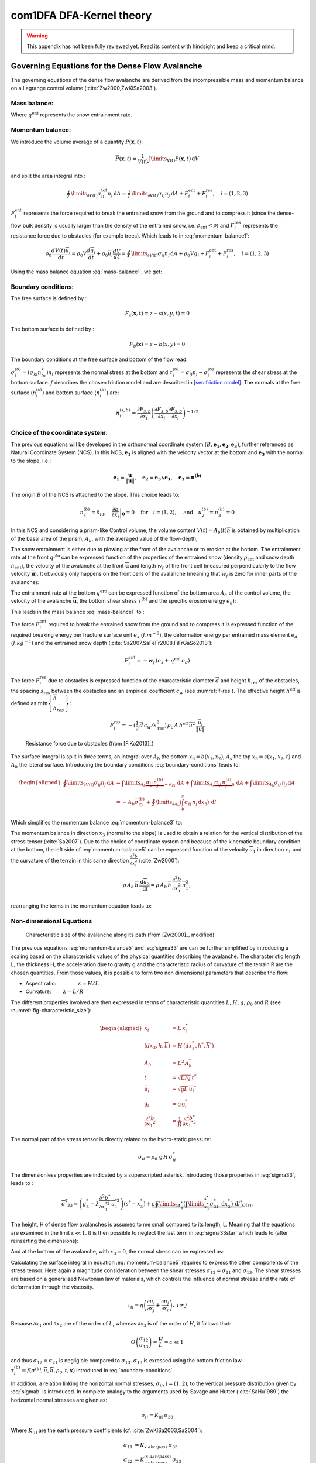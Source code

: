 com1DFA DFA-Kernel theory
============================

.. warning::

   This appendix has not been fully reviewed yet. Read its content with hindsight and keep a critical mind.

Governing Equations for the Dense Flow Avalanche
------------------------------------------------------

The governing equations of the dense flow avalanche are derived from the
incompressible mass and momentum balance on a Lagrange control volume (:cite:`Zw2000,ZwKlSa2003`).

Mass balance:
~~~~~~~~~~~~~~~

.. math::
    \frac{d}{dt} \int\limits_{V(t)} \rho_0 \,\mathrm{d}V = \rho_0 \frac{dV(t)}{dt} =
    \oint\limits_{\partial V(t)} q^{\text{ent}} \,\mathrm{d}A
    :label: mass-balance1

Where :math:`q^{\text{ent}}` represents the snow entrainment rate.

Momentum balance:
~~~~~~~~~~~~~~~~~~~

.. math::
    \rho_0 \frac{d}{dt} \int\limits_{V(t)} u_i \,\mathrm{d}V = \oint\limits_{\partial V(t)}
    \sigma^{\text{tot}}_{ij}n_j \,\mathrm{d}A + \rho_0 \int\limits_{V(t)} g_i \,\mathrm{d}V, \quad i=(1,2,3)
    :label: momentum-balance1


We introduce the volume average of a quantity :math:`P(\mathbf{x},t)`:

.. math::
    \overline{P}(\mathbf{x},t) =  \frac{1}{V(t)} \int\limits_{V(t)} P(\mathbf{x},t) \,\mathrm{d}V
..    :label: volume-average

and split the area integral into :

.. math::
   \oint\limits_{\partial V(t)} \sigma^{\text{tot}}_{ij}n_j \,\mathrm{d}A =
   \oint\limits_{\partial V(t)} \sigma_{ij}n_j \,\mathrm{d}A + F_i^{\text{ent}} + F_i^{\text{res}}, \quad i=(1,2,3)
..   :label: area-integral

:math:`F_i^{\text{ent}}` represents the force required to break the
entrained snow from the ground and to compress it (since the dense-flow
bulk density is usually larger than the density of the entrained snow,
i.e. :math:`\rho_{\text{ent}}<\rho`) and :math:`F_i^{\text{res}}`
represents the resistance force due to obstacles (for example trees).
Which leads to in :eq:`momentum-balance1`:

.. math::
   \rho_0 \frac{dV(t) \overline{u}_i}{dt} = \rho_0 V \frac{d\overline{u}_i}{dt} +
   \rho_0 \overline{u}_i \frac{dV}{dt} = \oint\limits_{\partial V(t)} \sigma_{ij}n_j
   \,\mathrm{d}A + \rho_0 V g_i + F_i^{\text{ent}} + F_i^{\text{res}}, \quad i=(1,2,3)
..   :label: momentum-balance2

Using the mass balance equation :eq:`mass-balance1`, we get:

.. math::
   \rho_0 V \frac{d\overline{u}_i}{dt} = \oint\limits_{\partial V(t)} \sigma_{ij}n_j \,\mathrm{d}A
   + \rho_0 V g_i  + F_i^{\text{ent}} + F_i^{\text{res}} - \overline{u}_i \oint\limits_{\partial V(t)} q^{\text{ent}} \,\mathrm{d}A, \quad i=(1,2,3)
   :label: momentum-balance3

Boundary conditions:
~~~~~~~~~~~~~~~~~~~~~~~~~~~~~~

The free surface is defined by :

    .. math:: F_s(\mathbf{x},t) = z-s(x,y,t)=0

The bottom surface is defined by :

    .. math:: F_b(\mathbf{x}) = z-b(x,y)=0

The boundary conditions at the free surface and bottom of the flow read:

.. math::
   \left\{\begin{aligned}
   &\frac{dF_s}{dt} = \frac{\partial F_s}{\partial t} +  u_i\frac{\partial F_s}{\partial x_i} =0 \quad & \mbox{at  }F_s(\mathbf{x},t) =0 \quad & \mbox{Kinematic BC (Material boundary)}\\
   &\sigma_{ij}n_j = 0 \quad & \mbox{at  }F_s(\mathbf{x},t) =0 \quad & \mbox{Dynamic BC (Traction free surface)}\\
   &u_in_i = 0 \quad & \mbox{at  }F_b(\mathbf{x},t) =0 \quad & \mbox{Kinematic BC (No detachment)}\\
   &\tau^{(b)}_i = f(\sigma^{(b)},\overline{u},\overline{h},\rho_0,t,\mathbf{x})\quad & \mbox{at  }F_b(\mathbf{x},t) =0\quad & \mbox{Dynamic BC (Chosen friction law)}
   \end{aligned}
   \right.
   :label: boundary-conditions

:math:`\sigma^{(b)}_i = (\sigma_{kl}n_ln_k)n_i` represents the normal stress at the bottom and
:math:`\tau^{(b)}_i = \sigma_{ij}n_j - \sigma^{(b)}_i` represents the shear stress at the bottom surface.
:math:`f` describes the chosen friction model and are described in `[sec:friction model] <#sec:friction model>`__.
The normals at the free surface (:math:`n_i^{(s)}`) and bottom surface (:math:`n_i^{(b)}`) are:

.. math::
   n_i^{(s,b)} = \frac{\partial F_{s,b}}{\partial x_i}\left(\frac{\partial F_{s,b}}{\partial x_j}
   \frac{\partial F_{s,b}}{\partial x_j}\right)^{-1/2}
..   :label: surface-normals

Choice of the coordinate system:
~~~~~~~~~~~~~~~~~~~~~~~~~~~~~~~~~~~~~~~~~~~~~

The previous equations will be developed in the orthonormal coordinate
system :math:`(B,\mathbf{e_1},\mathbf{e_2},\mathbf{e_3})`, further
referenced as Natural Coordinate System (NCS). In this NCS,
:math:`\mathbf{e_1}` is aligned with the velocity vector at the bottom
and :math:`\mathbf{e_3}` with the normal to the slope, i.e.:

.. math::
   \mathbf{e_1} = \frac{\mathbf{u}}{\left\Vert \mathbf{u}\right\Vert},\quad \mathbf{e_2} = \mathbf{e_3}\wedge\mathbf{e_1},
   \quad \mathbf{e_3} = \mathbf{n^{(b)}}
..   :label: natural-coordinate-system

The origin :math:`B` of the NCS is attached to the slope. This choice
leads to:

.. math::
   n^{(b)}_i = \delta_{i3}, \quad \left.\frac{\partial b}{\partial x_i}\right\rvert_{\mathbf{0}} = 0\quad
   \mbox{for} \quad i=(1,2),\quad \mbox{and} \quad u^{(b)}_2 = u^{(b)}_3 = 0
..   :label: NCS-consequence

In this NCS and considering a prism-like Control volume, the volume
content :math:`V(t) = A_b(t)\overline{h}` is obtained by multiplication
of the basal area of the prism, :math:`A_b`, with the averaged value of
the flow-depth,

.. math::
    \overline{h} = \frac{1}{A_b(t)}\int\limits_{A_b(t)} [s(\mathbf{x})-b(\mathbf{x})]\,\mathrm{d}A = \frac{1}{A_b(t)}\int\limits_{A_b(t)} h(\mathbf{x})\,\mathrm{d}A,\qquad
    \overline{u}_i = \frac{1}{V(t)}\int\limits_{V(t)} u_i(\mathbf{x})\,\mathrm{d}V
    :label: hmean-umean

The snow entrainment is either due to plowing at the front of the avalanche or to erosion
at the bottom. The entrainment rate at the front :math:`q^{\text{plo}}` can be expressed function of the
properties of the entrained snow (density :math:`\rho_{\text{ent}}` and
snow depth :math:`h_{\text{ent}}`), the velocity of the avalanche at the
front :math:`\overline{\mathbf{u}}` and length :math:`w_f` of the front cell (measured perpendicularly
to the flow velocity :math:`\overline{\mathbf{u}}`). It obviously only happens on the front cells of
the avalanche (meaning that :math:`w_f` is zero for inner parts of the avalanche):

.. math::
   \oint\limits_{\partial V(t)} q^{\text{plo}}\,\mathrm{d}A = \int\limits_{l_{\text{front}}}\int_b^s q^{\text{plo}}\,
   \mathrm{d}{l}\,\mathrm{d}{z} =  \rho_{\text{ent}}\,w_f\,h_{\text{ent}}\,\left\Vert \overline{\mathbf{u}}\right\Vert
   :label: ploughing

The entrainment rate at the bottom :math:`q^{\text{ero}}` can be expressed function of the
bottom area :math:`A_b` of the control volume, the velocity of the avalanche :math:`\overline{\mathbf{u}}`,
the bottom shear stress :math:`\tau^{(b)}` and the specific erosion energy :math:`e_b`):

.. math::
    \oint\limits_{\partial V(t)} q^{\text{ero}}\,\mathrm{d}A = \int\limits_{A_b} q^{\text{ero}}\,
    \mathrm{d}A = A_b\,\frac{\tau^{(b)}}{e_b}\,\left\Vert \overline{\mathbf{u}}\right\Vert
    :label: erosion


This leads in the mass balance :eq:`mass-balance1` to :

.. math::
   \frac{\mathrm{d}V(t)}{\mathrm{d}t} = \frac{\mathrm{d}(A_b\overline{h})}{\mathrm{d}t}
   = \frac{\rho_{\text{ent}}}{\rho_0}\,w_f\,h_{\text{ent}}\,\left\Vert \overline{\mathbf{u}}\right\Vert +
   A_b\,\frac{\tau^{(b)}}{e_b}\,\left\Vert \overline{\mathbf{u}}\right\Vert
   :label: mass-balance2

The force :math:`F_i^{\text{ent}}` required to break the entrained snow
from the ground and to compress it is expressed function of the required
breaking energy per fracture surface unit :math:`e_s`
(:math:`J.m^{-2}`), the deformation energy per entrained mass element
:math:`e_d` (:math:`J.kg^{-1}`) and the entrained snow depth
(:cite:`Sa2007,SaFeFr2008,FiFrGaSo2013`):

.. math:: F_i^{\text{ent}} = -w_f\,(e_s+\,q^{\text{ent}}\,e_d)

The force :math:`F_i^{\text{res}}` due to obstacles is expressed
function of the characteristic diameter :math:`\overline{d}` and height
:math:`h_{\text{res}}` of the obstacles, the spacing
:math:`s_{\text{res}}` between the obstacles and an empirical
coefficient :math:`c_w` (see :numref:`f-res`). The effective height :math:`h^{\text{eff}}`
is defined as :math:`\min\left\lbrace\begin{array}{l} \overline{h}\\h_{res}\end{array}\right\rbrace`:

.. math::
   F_i^{\text{res}} = -(\frac{1}{2}\,\overline{d}\,c_w/s^2_{\text{res}})\,\rho_0\,A\,
    h^{\text{eff}}\,\overline{u}^2\,
    \frac{\overline{u}_i}{\|\overline{u}\|}


.. _f-res:

.. figure:: _static/f_res.png
        :width: 90%

        Resistance force due to obstacles (from [FiKo2013]_)

The surface integral is split in three terms, an integral over
:math:`A_b` the bottom :math:`x_3 = b(x_1,x_2)`, :math:`A_s` the top
:math:`x_3 = s(x_1,x_2,t)` and :math:`A_h` the lateral surface.
Introducing the boundary conditions :eq:`boundary-conditions` leads to:

.. math::
   \begin{aligned}
   \oint\limits_{\partial{V(t)}}\sigma_{ij}n_j\,\mathrm{d}A & =
   \int\limits_{A_b}\underbrace{\sigma_{ij}\,n_j^{(b)}}_{-\sigma_{i3}}\,\mathrm{d}A +  \int\limits_{A_s}\underbrace{\sigma_{ij}\,n_j^{(s)}}_{0}\,\mathrm{d}A + \int\limits_{A_h}\sigma_{ij}\,n_j\,\mathrm{d}A\\
   &= -A_b\overline{\sigma}_{i3}^{(b)} + \oint\limits_{\partial A_b}\left(\int_b^s\sigma_{ij}\,n_j\,\mathrm{d}x_3\right)\,\mathrm{d}l
   \end{aligned}
..   :label: surface forces

Which simplifies the momentum balance :eq:`momentum-balance3` to:

.. math::
   \rho_0 V \frac{d\overline{u}_i}{dt} = \oint\limits_{\partial A_b}\left(\int_b^s\sigma_{ij}\,n_j\,
   \mathrm{d}x_3\right)\,\mathrm{d}l -A_b\overline{\sigma}_{i3}^{(b)} + \rho_0 V g_i  + F_i^{\text{ent}} +
   F_i^{\text{res}} - \overline{u}_i \oint\limits_{\partial V(t)} q^{\text{ent}} \,\mathrm{d}A, \quad i=(1,2,3)
   :label: momentum-balance5

The momentum balance in direction :math:`x_3` (normal to the slope) is
used to obtain a relation for the vertical distribution of the stress
tensor (:cite:`Sa2007`). Due to the choice of
coordinate system and because of the kinematic boundary condition at the
bottom, the left side of :eq:`momentum-balance5` can be
expressed function of the velocity :math:`\overline{u}_1` in direction
:math:`x_1` and the curvature of the terrain in this same direction
:math:`\frac{\partial^2{b}}{\partial{x_1^2}}` (:cite:`Zw2000`):

.. math::
   \rho\,A_b\,\overline{h}\,\frac{\,\mathrm{d}\overline{u}_3}{\,\mathrm{d}t} =
   \rho\,A_b\,\overline{h}\,\frac{\partial^2{b}}{\partial{x_1^2}}\,\overline{u}_1^2,

rearranging the terms in the momentum equation leads to:

.. math::
  \overline{\sigma}_{33}(x_3) = \rho_0\,(s-x_3)\left(g_3-\frac{\partial^2{b}}{\partial{x_1^2}}\,\overline{u}_1^2\right)+ \frac{1}{A_b}
  \oint\limits_{\partial A_b}\left(\int_{x_3}^s\sigma_{3j}\,n_j\,\mathrm{d}x_3\right)\,\mathrm{d}l
  :label: sigma33

Non-dimensional Equations
~~~~~~~~~~~~~~~~~~~~~~~~~~~~~~

.. _fig-characteristic_size:

.. figure:: _static/characteristic_size.png
        :width: 90%

        Characteristic size of the avalanche along its path (from [Zw2000]_, modified)

The previous equations :eq:`momentum-balance5` and :eq:`sigma33` are can be further simplified by
introducing a scaling based on the characteristic values of the physical
quantities describing the avalanche. The characteristic length L, the
thickness H, the acceleration due to gravity g and the characteristic
radius of curvature of the terrain R are the chosen quantities. From
those values, it is possible to form two non dimensional parameters that
describe the flow:

-  Aspect ratio: :math:`\qquad\qquad\varepsilon = H / L\qquad`

-  Curvature:  :math:`\qquad\lambda = L / R\qquad`

The different properties involved are then expressed in terms of
characteristic quantities :math:`L`, :math:`H`, :math:`g`, :math:`\rho_0` and :math:`R`
(see :numref:`fig-characteristic_size`):

.. math::
   \begin{aligned}
    x_i &= L\, x_i^*\\
    (dx_3,h,\overline{h}) &= H\,(dx_3^*,h^*,\overline{h}^*)\\
    A_b &= L^2\, A_b^*\\
    t &= \sqrt{L/\text{g}}\, t^*\\
    \overline{u_i} &= \sqrt{\text{g}L}\,\overline{u_i}^*\\
    \text{g}_i &= \text{g} \, \text{g}_i^*\\
    \frac{\partial^2{b}}{\partial{x_1}^2} &= \frac{1}{R}\,\frac{\partial^2{b^*}}{\partial{x_1}^{*2}}\end{aligned}

The normal part of the stress tensor is directly related to the
hydro-static pressure:

.. math:: \sigma_{ii} = \rho_0\,\text{g}\,H\,\sigma_{ii}^*

The dimensionless properties are indicated by a superscripted asterisk.
Introducing those properties in :eq:`sigma33`, leads to
:

.. math::
   \overline{\sigma^*}_{33} = \left(g^*_3-\lambda\frac{\partial^2{b^*}}{\partial{x_1^{*2}}}\,\overline{u}_1^{*2}\right)
   (s^*-x^*_3) + \underbrace{\varepsilon\oint\limits_{\partial A_b^*}\left(\int\limits_{x^*_3}^{s^*}\sigma^*_{31}\,\mathrm{d}x^*_3\right)\,\mathrm{d}l^*}_{O(\varepsilon)}.
..   :label: sigma33star

The height, H of dense flow avalanches is assumed to me small compared
to its length, L. Meaning that the equations are examined in the limit
:math:`\varepsilon \ll 1`. It is then possible to neglect the last term
in :eq:`sigma33star` which leads to (after reinserting
the dimensions):

.. math::
    \overline{\sigma}_{33}(x_3) = \rho_0\,\underbrace{\left(g_3-\overline{u_1}^2\,\frac{\partial^2{b}}{\partial{x_1^2}}\right)}_{g_\text{eff}}
    \left[\overline{h}-x_3\right]
    :label: sigma33dim

And at the bottom of the avalanche, with :math:`x_3 = 0`, the normal
stress can be expressed as:

.. math::
     \overline{\sigma}^{(b)}_{33} = \rho_0\,\left(g_3-\overline{u_1}^2\,\frac{\partial^2{b}}{\partial{x_1^2}}\right)\,\overline{h}
     :label: sigmab

Calculating the surface integral in equation :eq:`momentum-balance5` requires to
express the other components of the stress tensor. Here again a
magnitude consideration between the shear stresses :math:`\sigma_{12} = \sigma_{21}` and :math:`\sigma_{13}`.
The shear stresses are based on a generalized Newtonian law of materials,
which controls the influence of normal stresse and the rate of deformation through the viscosity.

.. math::
    \tau_{ij} = \eta\left(\frac{\partial{u_i}}{\partial{x_j}}+\frac{\partial{u_j}}{\partial{x_i}}\right), ~ i\neq j

Because :math:`\partial x_1` and :math:`\partial x_2` are of the order of :math:`L`, whereas :math:`\partial x_3`
is of the order of :math:`H`, it follows that:

.. math::
    O\left(\frac{\sigma_{12}}{\sigma_{13}}\right) = \frac{H}{L} = \varepsilon \ll 1

and thus :math:`\sigma_{12} = \sigma_{21}` is negligible compared to :math:`\sigma_{13}`.
:math:`\sigma_{13}` is exressed using the bottom friction law
:math:`\tau^{(b)}_i = f(\sigma^{(b)},\overline{u},\overline{h},\rho_0,t,\mathbf{x})`
introduced in :eq:`boundary-conditions`.


In addition, a relation linking the horizontal normal stresses,
:math:`\sigma_{ii}`, :math:`i = (1,2)`, to the vertical pressure distribution given
by :eq:`sigmab` is introduced. In complete analogy to the arguments used by
Savage and Hutter (:cite:`SaHu1989`) the horizontal normal stresses are given as:

.. math::
    \sigma_{ii} = K_{(i)}\,\sigma_{33}

Where :math:`K_{(i)}` are the earth pressure coefficients (cf. :cite:`ZwKlSa2003,Sa2004`):

.. math::
    \sigma_{11} &= K_{x~akt/pass}\,\sigma_{33}\\
    \sigma_{22} &= K_{y~akt/pass}^{(x~akt/pass)}\,\sigma_{33}

With the above specifications, the integral of the stresses over the
flow height is simplified in equation :eq:`momentum-balance5` to:

.. math::
   \int\limits_b^s\sigma_{ij}\,\mathrm{d}x_3 = \int\limits_b^s K_{(i)}\,\sigma_{33}\,\mathrm{d}x_3 =
    K_{(i)}\,\frac{\overline{h}\,\sigma^{(b)}}{2}

and the momentum balance can be written:

.. math::
    \rho_0\,A\,\overline{h}\,\frac{\,\mathrm{d}\overline{u}_i}{\,\mathrm{d}t} =
    \rho_0\,A\,\overline{h}\,g_i + \underbrace{K_{(i)}\,\oint\limits_{\partial{A}}\left(\frac{\overline{h}\,\sigma^{(b)}}{2}\right)n_i\,\mathrm{d}l}_{F_i^{\text{lat}}}
    \underbrace{-\delta_{i1}\,A\,\tau^{(b)}}_{F_i^{\text{bot}}}
    \underbrace{- \rho_0\,A\,h_{\text{eff}}\,C_{\text{res}}\,\overline{\mathbf{u}}^2\,\frac{\overline{u_i}}{\|\overline{\mathbf{u}}\|}}_{F_i^{\text{res}}}
    - \overline{u_i}\,\rho_0\,\frac{\mathrm{d}\left(A\,\overline{h}\right)}{\mathrm{d}t}
    + F_i^{\text{ent}}
    :label: momentum-balance6

with

.. math:: C_{\text{res}} = \frac{1}{2}\,\overline{d}\,\frac{c_w}{s_{\text{res}}^2}.

The mass balance :eq:`mass-balance2`
remains unchanged:

.. math::
   \frac{\mathrm{d}V(t)}{\mathrm{d}t} = \frac{\mathrm{d}\left(A_b\overline{h}\right)}{\mathrm{d}t}
   = \frac{\rho_{\text{ent}}}{\rho_0}\,w_f\,h_{\text{ent}}\,\left\Vert \overline{\mathbf{u}}\right\Vert
   + A_b\,\frac{\tau^{(b)}}{e_b}\,\left\Vert \overline{\mathbf{u}}\right\Vert
   :label: mass-balance3

The unknown :math:`\overline{u}_1`, :math:`\overline{u}_2` and
:math:`\overline{h}` satisfy :eq:`sigmab`,
:eq:`momentum-balance6` and
:eq:`mass-balance3`. In equation
:eq:`momentum-balance6` the ground shear
stress :math:`\tau^{(b)}` remains unknown, and and a constitutive equation
has to be introduced in order to completely solve the equations.


Friction Model
~~~~~~~~~~~~~~~~~

The problem can be solved by introducing a constitutive equation which
describes the basal shear stress tensor :math:`\tau^{(b)}` as a function
of the flow state of the avalanche.

.. math::
    \tau^{(b)}_i = f(\sigma^{(b)},\overline{u},\overline{h},\rho_0,t,\mathbf{x})
    :label: samosAT friction model

With

.. math::
   \begin{aligned}
   &\sigma^{(b)} \qquad &\text{normal component of the stress tensor}\\
   &\overline{u} \qquad &\text{average velocity}\\
   &\overline{h} \qquad &\text{average flow depth}\\
   &\rho_0 \qquad &\text{density}\\
   &t \qquad &\text{time}\\
   &\mathbf{x} \qquad &\text{position vector}\end{aligned}

Several friction models already implemented in the simulation tool are
described here.

SamosAT Model
~~~~~~~~~~~~~

SamosAT friction model is a modification of some more clasical models
such as Voellmy model. The basal shear stress tensor :math:`\tau^{(b)}`
is expressed as (:cite:`Sa2007`):

.. math::
   \tau^{(b)} = \tau_0 + \tan{\delta}\,\left(1+\frac{R_s^0}{R_s^0+R_s}\right)\,\sigma^{(b)}
    + \frac{\rho_0\,\overline{u}^2}{\left(\frac{1}{\kappa}\,\ln\frac{\overline{h}}{R} + B\right)^2}

With

.. math::
   \begin{aligned}
   &\tau_0 \qquad &\text{minimum shear stress}\\
   &R_s \qquad &\text{relation between friction and normal pressure (fluidization factor)}\\
   &R \qquad &\text{empirical  constant}\\
   &R_s^0 \qquad &\text{empirical  constant}\\
   &B \qquad &\text{empirical  constant}\\
   &\kappa \qquad &\text{empirical  constant}\end{aligned}

The minimum shear stress :math:`\tau_0` defines a lower limit below
which no flow takes place with the condition
:math:`\rho_0\,\overline{h}\,g\,\sin{\alpha} > \tau_0`. :math:`\alpha`
being the slope. :math:`\tau_0` is independent of the flow depth, which
leeds to a strong avalanche deceleration, especially for avalanches with
low flow heights. :math:`R_s` is expressed as
:math:`R_s = \frac{\rho_0\,\overline{u}^2}{\sigma^{(b)}}`. Together
with the empirical parameter :math:`R_s^0` the term
:math:`\frac{R_s^0}{R_s^0+R_s}` defines the Coulomb basal friction.
Therefore lower avalanche speeds lead to a higher bed friction, making
avalanche flow stop already at steeper slopes :math:`\alpha`, than
without this effect. This effect is intended to avoid lateral creep of
the avalanche mass (:cite:`SaGr2009`)


Numerics
---------

Principle
~~~~~~~~~~~

Mass :eq:`mass-balance3` and momentum
:eq:`momentum-balance6` balance
equations as well as basal normal stress :eq:`sigmab`
are solved numerically using a SPH method (**S**\ moothed **P**\ article
**H**\ ydrodynamis) (:cite:`Mo1992`) for the three variables
:math:`\overline{\mathbf{u}}=(\overline{u}_1, \overline{u}_2)` and
:math:`\overline{h}` by discretization of the released avalanche volume
in a large number of mass elements. SPH in general, is a mesh-less
numerical method for solving partial differential equations. The SPH
algorithm discretizes the numerical problem within a domain using
particles (:cite:`Sa2007,SaGr2009`), which interact
with each-other in a defined zone of influence. Some of the advantages
of the SPH method are that free surface flows, material boundaries and
moving boundary conditions are considered implicitly. In addition, large
deformations can be modeled due to the fact that the method is not based
on a mesh. From a numerical point of view, the SPH method itself is
relatively robust.

Method and discretization
~~~~~~~~~~~~~~~~~~~~~~~~~~~

Space discretization
"""""""""""""""""""""""

The domain is discretized in particles. Each particle :math:`p_j` is affected with the following properties:
a mass :math:`m_{p_j}`, a depth :math:`\overline{h}_{p_j}`, a density :math:`\rho_{p_j}=\rho_0` and
a velocity :math:`\mathbf{\overline{u}_{p_j}}=(\overline{u}_{p_j,1}, \overline{u}_{p_j,2})`. Those
particles are also projected on a regular grid (raster) and the mass distributed on each
node of the raster (see :numref:`raster`). This leads to the
following expression for the mass :math:`m_{v_i}` of each node on the
raster grid :math:`m_{v_i} = \sum\limits_{p_j}{m_{p_j}}`.

.. _raster:

.. figure:: _static/raster.png
        :width: 70%

        Particles in raster grid (from [FiKo2013]_)

Each grid node is also affected with a velocity
:math:`\overline{\mathbf{u}}_{v_i}` expressed as the sum of the momentum
of each raster cell divided by the mass of the same cell:

.. math::
    \overline{\mathbf{u}}_{v_i} = \frac{\sum\limits_{p_j}{m_{p_j}}\overline{\mathbf{u}_j}}{\sum\limits_j{m_{p_j}}}

The flow depth :math:`\overline{h}_{v_i}` can be deduced from the mass
and area of the raster cell:

.. math::
    \overline{h}_{v_i} = \frac{m_{v_i}}{\rho_0\,A_{v_i}}

Back to the particles properties, the bottom area paired to each particle is related to the mass and flow
depth of this one:

.. math::
    A_{p_i} = \frac{m_{p_i}}{\rho_0\,\overline{h}_{p_i}}


Method
"""""""


The SPH method is introduced when expressing the flow depth and its gradient for each
particle as a weighted sum of its neighbours
(:cite:`LiLi2010,Sa2007`):

.. math::
    \overline{h}_{p_j} &= \frac{1}{\rho_0}\,\sum\limits_{p_l}{m_{p_l}}\,W_{p_jp_l}\\
    \mathbf{\nabla}\overline{h}_{p_j} &= -\frac{1}{\rho_0}\,\sum\limits_{p_l}{m_{p_l}}\,\mathbf{\nabla}W_{p_jp_l}
    :label: sph formulation

Where :math:`W` represents the SPH-Kernel function and reads:

.. math::
   W_{p_jp_l} = W(\mathbf{r_{p_jp_l}},r_0) = \frac{10}{\pi h^5}\left\{
   \begin{aligned}
   & (r_0 - \left\Vert \mathbf{r_{p_jp_l}}\right\Vert)^3, \quad &0\leq \left\Vert \mathbf{r_{p_jp_l}}\right\Vert \leq  r_0\\
   & 0 , & r_0 <\left\Vert \mathbf{r_{p_jp_l}}\right\Vert
   \end{aligned}
   \right.
   :label: kernel function

:math:`\left\Vert \mathbf{r_{p_jp_l}}\right\Vert= \left\Vert \mathbf{x_{p_l}}-\mathbf{x_{p_j}}\right\Vert`
represents the distance between particle :math:`j` and :math:`l` and
:math:`r_0` the smoothing length.

The lateral pressure forces on each particle are calculated from the compression
forces on the boundary of the particle.
The boundary is approximated as a square with the base side length
:math:`\Delta s = \sqrt{A_p}` and the respective flow height. This leads to:

.. math::
    F_{p_j,i}^{\text{lat}} = K_{(i)}\oint\limits_{\partial{A_{p_j}}}\left(\int\limits_{b}^{s}\sigma_{33}\,n_i\,\mathrm{d}x_3\right)\mathrm{d}l

From equation :eq:`momentum-balance6`

.. math::
    F_{p_j,i}^{\text{lat}} = K_{(i)}\,\frac{\Delta{s}}{2}\left((\overline{h}\,\overline{\sigma}^{(b)}_{33})_{x_{p_i}-
    \frac{\Delta{s}}{2}}-(\overline{h}\,\overline{\sigma}^{(b)}_{33})_{x_{p_i}+\frac{\Delta{s}}{2}}\right)
    = \frac{K_{(i)}}{2}\,\left.\frac{d\,\overline{h}\,\overline{\sigma}^{(b)}}{d\,x_i}\right\rvert_{p_j}

The product of the average flow depth :math:`\overline{h}` and the basal normal pressure :math:`\overline{\sigma}^{(b)}_{33}`
reads (using equation :eq:`sigmab` and dropping the curvature acceleration term):

.. math::
   \overline{h}\,\overline{\sigma}^{(b)} = \overline{h}^2\,\rho_0\,\left(g_3-\overline{u_1}^2\,\frac{\partial^2{b}}{\partial{x_1^2}}\right)
   \approx \overline{h}^2\,\rho_0\,g_3

Which leads to, using the relation :eq:`sph formulation`:

.. math::
    F_{p_j,i}^{\text{lat}} = K_{(i)}\,\rho_0\,g_3\,\overline{h}_{p_j}\,.\,\left.\frac{d\,\overline{h}}{d\,x_i}\right\rvert_{p_j}
    = -K_{(i)}\,\frac{m_{p_j}}{A_{p_j}}\,g_3\,.\,\frac{1}{\rho_0}\,\sum\limits_{p_l}{m_{p_l}}\,\left.\frac{d\,W_{p_jp_l}}{d\,x_i}\right\rvert_{p_l}
    :label: lateral force

The bottom friction forces on each particle depend on the chose friction model and reads for the SamosAT friction model
(using equation :eq:`sigmab` for the expression of :math:`\sigma^{(b)}_{p_j}`):

.. math::
    F_{p_j,i}^{\text{bot}} = -\delta_{i1}\,A_{p_j}\,\tau^{(b)}_{p_j}
    = -\delta_{i1}\,A_{p_j}\,\left(\tau_0 + \tan{\delta}\,\left(1+\frac{R_s^0}{R_s^0+R_s}\right)\,\sigma^{(b)}_{p_j}
     + \frac{\rho_0\,\mathbf{\overline{u}}_{p_j}^2}{\left(\frac{1}{\kappa}\,\ln\frac{\overline{h}}{R} + B\right)^2}\right)
    :label: bottom force

The resistance force on each particle reads (where :math:`h^{\text{eff}}_{p_j}`
is a function of the average flow depth :math:`\overline{h}_{p_j}`):

.. math::
    F_{p_j,i}^{\text{res}}
    = - \rho_0\,A_{p_j}\,h^{\text{eff}}_{p_j}\,C_{\text{res}}\,\|\overline{\mathbf{u}}_{p_j}\|\,\overline{u}_{p_j,i}
    :label: resistance force

The term related to the entrained mass and mass balance
:math:`- \overline{u_i}\,\rho_0\,\frac{\mathrm{d}(A\,\overline{h})}{\mathrm{d}t}`
now reads:

.. math::
    - \overline{u}_{p_j,i}\,\rho_0\,\frac{\mathrm{d}}{\mathrm{d}t}\,\left(A_{p_j}\,\overline{h}_{p_j}\right)
    = - \overline{u}_{p_j,i}\,A^{\text{ent}}_{p_j}\,q^{\text{ent}}_{p_j}


The mass of entrained snow for each particle :math:`p` depends on the type of entrainment involved
(ploughing or erosion) and reads:

.. math::
    \rho_0\,\frac{\mathrm{d}}{\mathrm{d}t}\,\left(A_{p_j}\,\overline{h}_{p_j}\right)
    = \frac{\mathrm{d}\,m_{p_j}}{\mathrm{d}t}
    = A_{p_j}^\text{ent}\,q_{p_j}^{\text{ent}}

with

.. math::
    \begin{aligned}
    A_{p_j}^{\text{plo}} &= w_f\,h_{p_j}^{\text{ent}}= \sqrt{\frac{m_{p_j}}{\rho_0\,\overline{h}_{p_j}}}\,h_{p_j}^{\text{ent}}
    \quad &\mbox{and} \quad &q_{p_j}^{\text{plo}} = \rho_{\text{ent}}\,\left\Vert \overline{\mathbf{u}}_{p_j}\right\Vert
    \quad &\mbox{for ploughing}\\
    A_{p_j}^{\text{ero}} &= A_{p_j} = \frac{m_{p_j}}{\rho_0\,\overline{h}_{p_j}}
    \quad &\mbox{and} \quad &q_{p_j}^{\text{ero}} = \frac{\tau_{p_j}^{(b)}}{e_b}\,\left\Vert \overline{\mathbf{u}}_{p_j}\right\Vert
    \quad &\mbox{for erosion}\end{aligned}

Finaly, the entrainment force reads:

.. math::
    F_{p_j,i}^{\text{ent}} = -w_f\,(e_s+\,q_{p_j}^{\text{ent}}\,e_d)



Time discretization
"""""""""""""""""""""""

The different particle properties are also discretized in time (using a constant time step :math:`\Delta \,t`).
The supscript :math:`k` decribes which time step is considered (for the quantity :math:`a`, :math:`a(t_k)=a(k\Delta \,t)`
is refered as :math:`a^k`). This leads, for the velocity, flow depth and mass to :

.. math::
    :nowrap:

    \begin{align}
    &\overline{u}_{p_j,i}(t_k) = \overline{u}_{p_j,i}^k \quad &\text{current time step,}\\
    &\overline{u}_{p_j,i}(t_{k+1}) = \overline{u}_{p_j,i}^{k+1} \quad &\text{next time step,} \\
    &\overline{h}_{p_j}(t_k) = \overline{h}_{p_j}^k = \overline{h}_{p_j} \quad &\text{current time step (supscript dropped for simplicity),}\\
    &m_{p_j}(t_k) = m_{p_j}^k = m_{p_j} \quad &\text{current time step (supscript dropped for simplicity),}\\
    &m_{p_j}(t_{k+1}) = m_{p_j}^{k+1} = m_{p_j} + \Delta m_{p_j} \quad &\text{next time step.}
    \end{align}

Descretizing the momentum balance
:eq:`momentum-balance6` in time enables
to write the the velocity of the particle at the next time step:

.. math::
   u_i^{k+1} = \frac{u_i^k + \Delta{t}\,\left(g_i+\frac{F_i+F_i^\text{ent}}{m_p}\right)}
    {1 + \Delta{t}\left(\frac{\tau^{(b)}}{\rho_0\,\overline{h}\,\|\overline{u}\|^k}+C_\text{res}\,\|\overline{u}\|^k\right)}
    -u_i^k\,\frac{m_p}{m_p+\Delta{m}_p}

With

.. math::
   \begin{aligned}
   k \qquad &\text{current time step,}\\
   k+1 \qquad &\text{next time step,}\\
   \Delta{t} \qquad &\text{time step size.}
   \end{aligned}

The new position of the particle (in the next time step :math:`k+1` using "central" velocity)
reads:

.. math::
    X_i^{k+1} = X_i^k + \frac{\Delta{t}}{2}(u_i^k + u_i^{k+1})


.. _fig-infinitesimales_element:

.. figure:: _static/infinitesimales_element.png
        :width: 90%

        Infinitesimal volume element and acting forces on it (from [FiKo2013]_)
